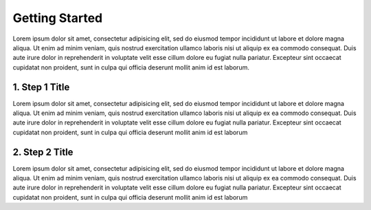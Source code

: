 .. _getting_started:
.. highlight:: bash 

******************************
Getting Started
******************************

Lorem ipsum dolor sit amet, consectetur adipisicing elit, sed do eiusmod tempor incididunt ut labore et dolore magna aliqua. Ut enim ad minim veniam, quis nostrud exercitation ullamco laboris nisi ut aliquip ex ea commodo consequat. Duis aute irure dolor in reprehenderit in voluptate velit esse cillum dolore eu fugiat nulla pariatur. Excepteur sint occaecat cupidatat non proident, sunt in culpa qui officia deserunt mollit anim id est laborum.

.. _installing-docdir:

1. Step 1 Title
=============================

Lorem ipsum dolor sit amet, consectetur adipisicing elit, sed do eiusmod tempor incididunt ut labore et dolore magna aliqua. Ut enim ad minim veniam, quis nostrud exercitation ullamco laboris nisi ut aliquip ex ea commodo consequat. Duis aute irure dolor in reprehenderit in voluptate velit esse cillum dolore eu fugiat nulla pariatur. Excepteur sint occaecat cupidatat non proident, sunt in culpa qui officia deserunt mollit anim id est laborum

.. code-box::

  .. code-block:: bash
  
    curl -v https://connect.rjmetrics.com/:endpoint?apikey=<apikey>

  .. code-block:: js
  
    curl -v https://connect.rjmetrics.com/:endpoint?apikey=<apikey>   

  .. code-block:: php

     echo "Hello World!";
     function($input) {
      return $input;
     }
    
    

2. Step 2 Title
=============================

Lorem ipsum dolor sit amet, consectetur adipisicing elit, sed do eiusmod tempor incididunt ut labore et dolore magna aliqua. Ut enim ad minim veniam, quis nostrud exercitation ullamco laboris nisi ut aliquip ex ea commodo consequat. Duis aute irure dolor in reprehenderit in voluptate velit esse cillum dolore eu fugiat nulla pariatur. Excepteur sint occaecat cupidatat non proident, sunt in culpa qui officia deserunt mollit anim id est laborum 


.. code-box::

  .. code-block:: bash
  
    curl -v https://connect.rjmetrics.com/:endpoint?apikey=<apikey>

  .. code-block:: js

     document.write("hello world!");
     function(input) {
      return input;
     }

  .. code-block:: php

    <?php
     echo "Hello World!";
     function($input) {
      return $input;
     }
    ?>

  .. code-block:: ruby

     Some Ruby code.

